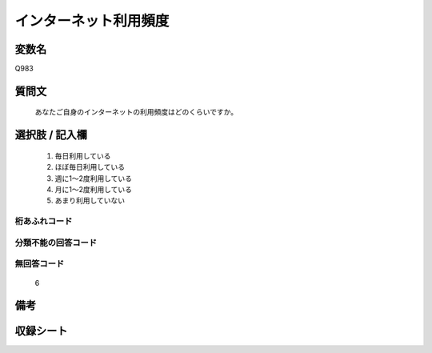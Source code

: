 .. title:: Q983
.. rst-cllass:: item
====================================================================================================
インターネット利用頻度
====================================================================================================

.. rst-class:: varname
変数名
==================

Q983

.. rst-class:: question
質問文
==================


   あなたご自身のインターネットの利用頻度はどのくらいですか。



.. rst-class:: answer
選択肢 / 記入欄
======================

  
     1. 毎日利用している
  
     2. ほぼ毎日利用している
  
     3. 週に1～2度利用している
  
     4. 月に1～2度利用している
  
     5. あまり利用していない
  



.. rst-class:: overflow
桁あふれコード
-------------------------------
  


.. rst-class:: not_available
分類不能の回答コード
-------------------------------------
  


.. rst-class:: not_available
無回答コード
-------------------------------------
  6


.. rst-class:: bikou
備考
==================



.. rst-class:: include_sheet
収録シート
=======================================
.. hlist::
   :columns: 3
   
   
   * p8_5
   
   * p9_5
   
   * p10_5
   
   


.. index:: Q983